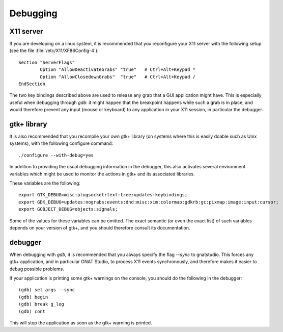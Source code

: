 *********
Debugging
*********

X11 server
==========

If you are developing on a linux system, it is recommended that you
reconfigure your X11 server with the following setup (see the file
:file:`/etc/X11/XF86Config-4`)::

  Section "ServerFlags"
          Option "AllowDeactivateGrabs" "true"   # Ctrl+Alt+Keypad *
          Option "AllowClosedownGrabs"  "true"   # Ctrl+Alt+Keypad /
  EndSection
  

The two key bindings described above are used to release any grab that
a GUI application might have. This is especially useful when debugging
through `gdb`: it might happen that the breakpoint happens while
such a grab is in place, and would therefore prevent any input (mouse
or keyboard) to any application in your X11 session, in particular the
debugger.

gtk+ library
============

It is also recommended that you recompile your own gtk+ library (on
systems where this is easily doable such as Unix systems), with the
following configure command::

     ./configure --with-debug=yes
  

In addition to providing the usual debugging information in the
debugger, this also activates several environment variables which
might be used to monitor the actions in gtk+ and its associated
libraries.

These variables are the following::

  export GTK_DEBUG=misc:plugsocket:text:tree:updates:keybindings;
  export GDK_DEBUG=updates:nograbs:events:dnd:misc:xim:colormap:gdkrb:gc:pixmap:image:input:cursor;
  export GOBJECT_DEBUG=objects:signals;
  

Some of the values for these variables can be omitted. The exact
semantic (or even the exact list) of such variables depends on your
version of gtk+, and you should therefore consult its documentation.

debugger
========

When debugging with `gdb`, it is recommended that you always
specify the flag `--sync` to gnatstudio. This forces any gtk+
application, and in particular GNAT Studio, to process X11 events
synchronously, and therefore makes it easier to debug possible
problems.

If your application is printing some gtk+ warnings on the console, you
should do the following in the debugger::

    (gdb) set args --sync
    (gdb) begin
    (gdb) break g_log
    (gdb) cont
  

This will stop the application as soon as the gtk+ warning is printed.

